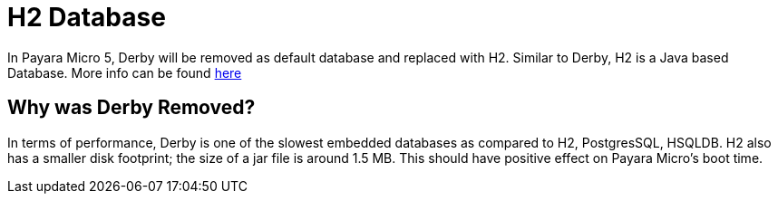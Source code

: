 [[h2-database]]
= H2 Database

In Payara Micro 5, Derby will be removed as default database and replaced with 
H2. Similar to Derby, H2 is a Java based Database. More info can be found 
http://www.h2database.com/html/main.html[here]

[[why-was-derby-removed]]
== Why was Derby Removed?
In terms of performance, Derby is one of the slowest  embedded databases as  
compared to H2, PostgresSQL, HSQLDB. H2 also has a smaller disk footprint; the 
size of a jar file is around 1.5 MB. This should have positive effect on Payara 
Micro's boot time. 